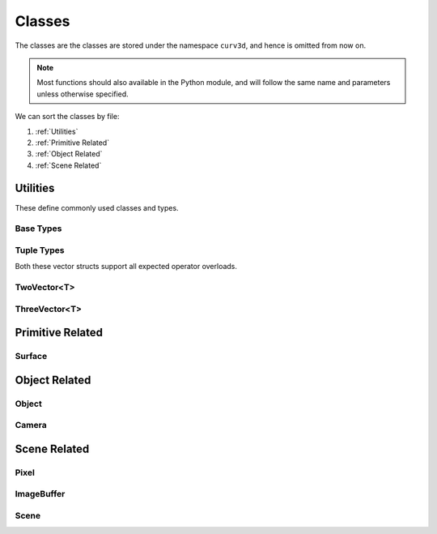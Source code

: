 =======
Classes
=======

The classes are the classes are stored under the namespace ``curv3d``, and hence
is omitted from now on.

.. note::

   Most functions should also available in the Python module, and will follow the
   same name and parameters unless otherwise specified.

We can sort the classes by file:

#. :ref:`Utilities`
#. :ref:`Primitive Related`
#. :ref:`Object Related`
#. :ref:`Scene Related`


Utilities
=========
These define commonly used classes and types.


Base Types
----------

.. doxygentypedef:: real

.. doxygentypedef:: uint

Tuple Types
-----------

.. doxygentypedef:: curv3d::SPoint

.. doxygentypedef:: curv3d::SVector

.. doxygentypedef:: curv3d::Order

.. doxygentypedef:: curv3d::TwoIndex

.. doxygentypedef:: curv3d::GPoint

.. doxygentypedef:: curv3d::LPoint

.. doxygentypedef:: curv3d::Vector

.. doxygentypedef:: curv3d::Angles

Both these vector structs support all expected operator overloads.

TwoVector<T>
------------
.. doxygenstruct:: curv3d::TwoVector
    :members:
    :allow-dot-graphs:

ThreeVector<T>
--------------
.. doxygenstruct:: curv3d::ThreeVector
    :members:
    :allow-dot-graphs:


Primitive Related
=================

Surface
-------

.. doxygenclass:: curv3d::Surface
    :members:
    :private-members:
    :allow-dot-graphs:


Object Related
==============

.. doxygentypedef:: curv3d::Basis

.. doxygentypedef:: curv3d::PointMatrix

.. doxygentypedef:: curv3d::ScreenBasis

Object
------

.. doxygenclass:: curv3d::Object
    :members:
    :protected-members:
    :allow-dot-graphs:

Camera
------

.. doxygenclass:: curv3d::Camera
    :members:
    :protected-members:
    :allow-dot-graphs:

Scene Related
=============

Pixel
-----

.. doxygenstruct:: curv3d::Pixel
    :members:
    :allow-dot-graphs:

ImageBuffer
-----------

.. doxygenstruct:: curv3d::ImageBuffer
    :members:
    :allow-dot-graphs:

Scene
-----

.. doxygenclass:: curv3d::Scene
    :members:
    :private-members:
    :allow-dot-graphs:
